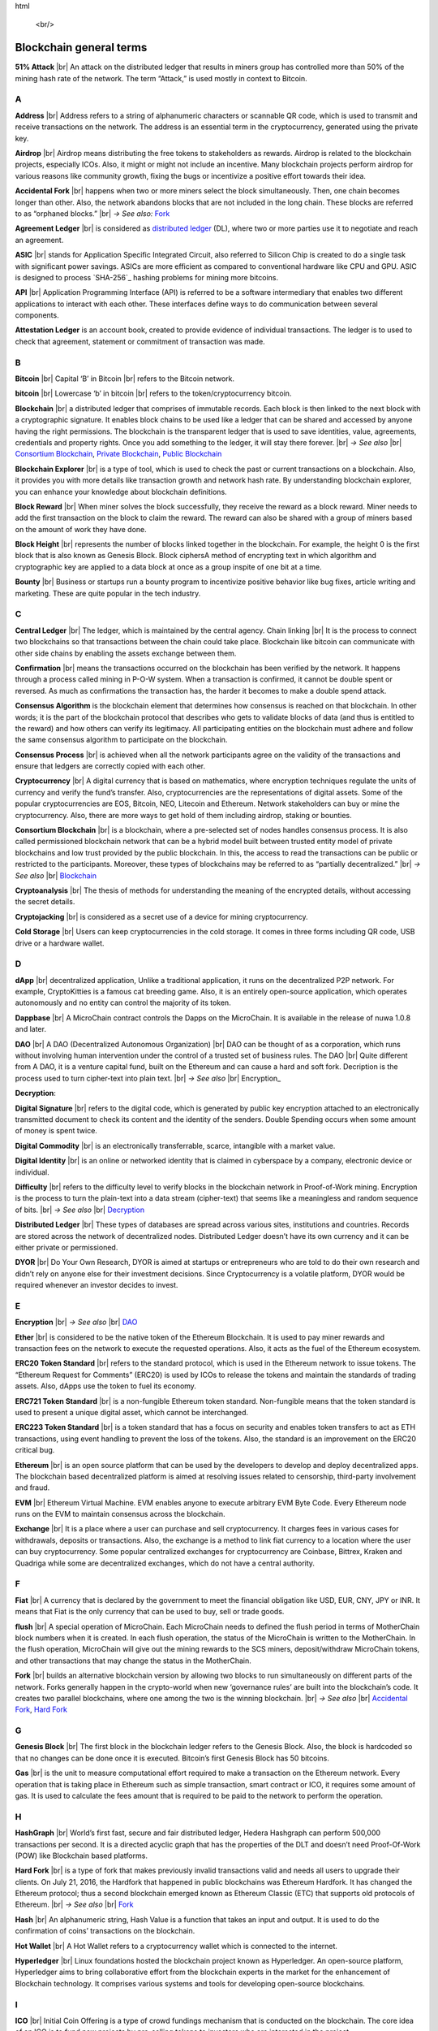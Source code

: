 .. |br| raw: |br| 
html

    <br/>


==========================
Blockchain general terms
==========================

**51% Attack** |br| An attack on the distributed ledger that results in miners group has controlled more than 50% of the mining hash rate of the network. The term “Attack,” is used mostly in context to Bitcoin.

A
---

**Address** |br|
Address refers to a string of alphanumeric characters or scannable QR code, which is used to transmit and receive transactions on the network. The address is an essential term in the cryptocurrency, generated using the private key.

**Airdrop** |br|
Airdrop means distributing the free tokens to stakeholders as rewards. Airdrop is related to the blockchain projects, especially ICOs. Also, it might or might not include an incentive. Many blockchain projects perform airdrop for various reasons like community growth, fixing the bugs or incentivize a positive effort towards their idea.

.. _Accidental Fork:

**Accidental Fork** |br| 
happens when two or more miners select the block simultaneously. Then, one chain becomes longer than other. Also, the network abandons blocks that are not included in the long chain. These blocks are referred to as “orphaned blocks.” |br| *→ See also:* Fork_

**Agreement Ledger** |br| 
is considered as `distributed ledger`_ (DL), where two or more parties use it to negotiate and reach an agreement.

**ASIC** |br| 
stands for Application Specific Integrated Circuit, also referred to Silicon Chip is created to do a single task with significant power savings. ASICs are more efficient as compared to conventional hardware like CPU and GPU. ASIC is designed to process `SHA-256`_ hashing problems for mining more bitcoins.

**API** |br| 
Application Programming Interface (API) is referred to be a software intermediary that enables two different applications to interact with each other. These interfaces define ways to do communication between several components.

**Attestation Ledger** is an account book, created to provide evidence of individual transactions. The ledger is to used to check that agreement, statement or commitment of transaction was made.

B
---

**Bitcoin** |br| 
Capital ‘B’ in Bitcoin |br| 
refers to the Bitcoin network.

**bitcoin** |br| 
Lowercase ‘b’ in bitcoin |br| 
refers to the token/cryptocurrency bitcoin.

.. _Blockchain:

**Blockchain** |br| 
a distributed ledger that comprises of immutable records. Each block is then linked to the next block with a cryptographic signature. It enables block chains to be used like a ledger that can be shared and accessed by anyone having the right permissions. The blockchain is the transparent ledger that is used to save identities, value, agreements, credentials and property rights. Once you add something to the ledger, it will stay there forever. |br| *→ See also* |br| 
`Consortium Blockchain`_, `Private Blockchain`_, `Public Blockchain`_

**Blockchain Explorer** |br| 
is a type of tool, which is used to check the past or current transactions on a blockchain. Also, it provides you with more details like transaction growth and network hash rate. By understanding blockchain explorer, you can enhance your knowledge about blockchain definitions.

**Block Reward** |br| 
When miner solves the block successfully, they receive the reward as a block reward. Miner needs to add the first transaction on the block to claim the reward. The reward can also be shared with a group of miners based on the amount of work they have done.

**Block Height** |br| 
represents the number of blocks linked together in the blockchain. For example, the height 0 is the first block that is also known as Genesis Block.
Block ciphersA method of encrypting text in which algorithm and cryptographic key are applied to a data block at once as a group inspite of one bit at a time.

**Bounty** |br| 
Business or startups run a bounty program to incentivize positive behavior like bug fixes, article writing and marketing. These are quite popular in the tech industry.

C
---

**Central Ledger** |br| 
The ledger, which is maintained by the central agency. Chain linking |br| 
It is the process to connect two blockchains so that transactions between the chain could take place. Blockchain like bitcoin can communicate with other side chains by enabling the assets exchange between them.

**Confirmation** |br| 
means the transactions occurred on the blockchain has been verified by the network. It happens through a process called mining in P-O-W system. When a transaction is confirmed, it cannot be double spent or reversed. As much as confirmations the transaction has, the harder it becomes to make a double spend attack.

**Consensus Algorithm**  is the blockchain element that determines how consensus is reached on that blockchain. In other words; it is the part of the blockchain protocol that describes who gets to validate blocks of data (and thus is entitled to the reward) and how others can verify its legitimacy. All participating entities on the blockchain must adhere and follow the same consensus algorithm to participate on the blockchain.

**Consensus Process** |br| 
is achieved when all the network participants agree on the validity of the transactions and ensure that ledgers are correctly copied with each other.

**Cryptocurrency** |br| 
A digital currency that is based on mathematics, where encryption techniques regulate the units of currency and verify the fund’s transfer. Also, cryptocurrencies are the representations of digital assets. Some of the popular cryptocurrencies are EOS, Bitcoin, NEO, Litecoin and Ethereum. Network stakeholders can buy or mine the cryptocurrency. Also, there are more ways to get hold of them including airdrop, staking or bounties.

.. _Consortium Blockchain:

**Consortium Blockchain** |br| 
is a blockchain, where a pre-selected set of nodes handles consensus process. It is also called permissioned blockchain network that can be a hybrid model built between trusted entity model of private blockchains and low trust provided by the public blockchain. In this, the access to read the transactions can be public or restricted to the participants. Moreover, these types of blockchains may be referred to as “partially decentralized.” |br| *→ See also* |br| 
Blockchain_

**Cryptoanalysis** |br| 
The thesis of methods for understanding the meaning of the encrypted details, without accessing the secret details.

**Cryptojacking** |br| 
is considered as a secret use of a device for mining cryptocurrency.

**Cold Storage** |br| 
Users can keep cryptocurrencies in the cold storage. It comes in three forms including QR code, USB drive or a hardware wallet.

D
---

**dApp** |br| 
decentralized application, Unlike a traditional application, it runs on the decentralized P2P network. For example, CryptoKitties is a famous cat breeding game. Also, it is an entirely open-source application, which operates autonomously and no entity can control the majority of its token.

**Dappbase** |br| 
A MicroChain contract controls the Dapps on the MicroChain. It is available in the release of nuwa 1.0.8 and later. 

.. _DAO:

**DAO** |br| 
A DAO (Decentralized Autonomous Organization) |br| 
DAO can be thought of as a corporation, which runs without involving human intervention under the control of a trusted set of business rules.
The DAO |br| 
Quite different from A DAO, it is a venture capital fund, built on the Ethereum and can cause a hard and soft fork.
Decription is the process used to turn cipher-text into plain text. |br| *→ See also* |br| 
Encryption_

.. _Decryption:

**Decryption**:

**Digital Signature** |br| 
refers to the digital code, which is generated by public key encryption attached to an electronically transmitted document to check its content and the identity of the senders.
Double Spending occurs when some amount of money is spent twice.

**Digital Commodity** |br| 
is an electronically transferrable, scarce, intangible with a market value.

**Digital Identity** |br| 
is an online or networked identity that is claimed in cyberspace by a company, electronic device or individual.

**Difficulty** |br| 
refers to the difficulty level to verify blocks in the blockchain network in Proof-of-Work mining.
Encryption is the process to turn the plain-text into a data stream (cipher-text) that seems like a meaningless and random sequence of bits. |br| *→ See also* |br| 
Decryption_

.. _distributed ledger:

**Distributed Ledger** |br| 
These types of databases are spread across various sites, institutions and countries. Records are stored across the network of decentralized nodes. Distributed Ledger doesn’t have its own currency and it can be either private or permissioned.

**DYOR** |br| 
Do Your Own Research, DYOR is aimed at startups or entrepreneurs who are told to do their own research and didn’t rely on anyone else for their investment decisions. Since Cryptocurrency is a volatile platform, DYOR would be required whenever an investor decides to invest.

E
---

**Encryption** |br| *→ See also* |br| 
DAO_

**Ether** |br| 
is considered to be the native token of the Ethereum Blockchain. It is used to pay miner rewards and transaction fees on the network to execute the requested operations. Also, it acts as the fuel of the Ethereum ecosystem.

**ERC20 Token Standard** |br| 
refers to the standard protocol, which is used in the Ethereum network to issue tokens. The “Ethereum Request for Comments” (ERC20) is used by ICOs to release the tokens and maintain the standards of trading assets. Also, dApps use the token to fuel its economy.

**ERC721 Token Standard** |br| 
is a non-fungible Ethereum token standard. Non-fungible means that the token standard is used to present a unique digital asset, which cannot be interchanged.

**ERC223 Token Standard** |br| 
is a token standard that has a focus on security and enables token transfers to act as ETH transactions, using event handling to prevent the loss of the tokens. Also, the standard is an improvement on the ERC20 critical bug.

**Ethereum** |br| 
is an open source platform that can be used by the developers to develop and deploy decentralized apps. The blockchain based decentralized platform is aimed at resolving issues related to censorship, third-party involvement and fraud.

**EVM** |br| 
Ethereum Virtual Machine. EVM enables anyone to execute arbitrary EVM Byte Code. Every Ethereum node runs on the EVM to maintain consensus across the blockchain.

**Exchange** |br| 
It is a place where a user can purchase and sell cryptocurrency. It charges fees in various cases for withdrawals, deposits or transactions. Also, the exchange is a method to link fiat currency to a location where the user can buy cryptocurrency. Some popular centralized exchanges for cryptocurrency are Coinbase, Bittrex, Kraken and Quadriga while some are decentralized exchanges, which do not have a central authority.

F
---

**Fiat** |br| 
A currency that is declared by the government to meet the financial obligation like USD, EUR, CNY, JPY or INR. It means that Fiat is the only currency that can be used to buy, sell or trade goods.

**flush** |br| 
A special operation of MicroChain. Each MicroChain needs to defined the flush period in terms of MotherChain block numbers when it is created. In each flush operation, the status of the MicroChain is written to the MotherChain. In the flush operation, MicroChain will give out the mining rewards to the SCS miners, deposit/withdraw MicroChain tokens, and other transactions that may change the status in the MotherChain.

.. _Fork:

**Fork** |br| 
builds an alternative blockchain version by allowing two blocks to run simultaneously on different parts of the network. Forks generally happen in the crypto-world when new ‘governance rules’ are built into the blockchain’s code. It creates two parallel blockchains, where one among the two is the winning blockchain. |br| *→ See also* |br| 
`Accidental Fork`_, `Hard Fork`_

G
---

**Genesis Block** |br| 
The first block in the blockchain ledger refers to the Genesis Block. Also, the block is hardcoded so that no changes can be done once it is executed. Bitcoin’s first Genesis Block has 50 bitcoins.

**Gas** |br| 
is the unit to measure computational effort required to make a transaction on the Ethereum network. Every operation that is taking place in Ethereum such as simple transaction, smart contract or ICO, it requires some amount of gas. It is used to calculate the fees amount that is required to be paid to the network to perform the operation.

H
---

**HashGraph** |br| 
World’s first fast, secure and fair distributed ledger, Hedera Hashgraph can perform 500,000 transactions per second. It is a directed acyclic graph that has the properties of the DLT and doesn’t need Proof-Of-Work (POW) like Blockchain based platforms.

.. _Hard Fork:

**Hard Fork** |br| 
is a type of fork that makes previously invalid transactions valid and needs all users to upgrade their clients. On July 21, 2016, the Hardfork that happened in public blockchains was Ethereum Hardfork. It has changed the Ethereum protocol; thus a second blockchain emerged known as Ethereum Classic (ETC) that supports old protocols of Ethereum. |br| *→ See also* |br| 
Fork_

**Hash** |br| 
An alphanumeric string, Hash Value is a function that takes an input and output. It is used to do the confirmation of coins’ transactions on the blockchain.

**Hot Wallet** |br| 
A Hot Wallet refers to a cryptocurrency wallet which is connected to the internet.

**Hyperledger** |br| 
Linux foundations hosted the blockchain project known as Hyperledger. An open-source platform, Hyperledger aims to bring collaborative effort from the blockchain experts in the market for the enhancement of Blockchain technology. It comprises various systems and tools for developing open-source blockchains.

I
---

**ICO** |br| 
Initial Coin Offering is a type of crowd fundings mechanism that is conducted on the blockchain. The core idea of an ICO is to fund new projects by pre-selling tokens to investors who are interested in the project.

**Immutable** |br| 
refers to an inability to be changed or altered over time. Immutable data once added to the blockchain cannot be changed by any entity involved in the blockchain network.

J
---

K
---

L
---

**Lightning Network** |br| 
It is the best solution to Bitcoin’s inherent scalability issues. It enables payments fastly using Smart Contracts functionality. Also, it allows cross-blockchain payments if both users use the same cryptographic hash function.

**Light Node** |br| 
A computer on the blockchain network that verifies a finite number of transactions relevant to its dealings using SPV (simplified payment verification) mode. |br| *→ See also* |br| 
Node_

M
---

**MicroChain**

**MicroChain Monitor** |br| 
SCS Monitor is a SCS node monitoring MicroChain status. MicroChain owner can use this SCS node to monitor MicroChain status and get data from MicroChain. Only the owner of MicroChain can add monitors.

**Mining** |br| 
Due to the cryptographic nature of cryptocurrencies, an enormous amount of computing power and specialized hardware would be required to verify the transactions. People who solve transactions get some cryptocurrency in exchange for computing power. The whole process is known as mining.

**Multi-Signature** |br| 
aka multisig, The addresses that enable several parties to need more than one key to authorize the transaction. These addresses have much higher resistance to theft.

N
---

.. _Node:

**Node** |br| 
refers to any computer, connecting to the blockchain network.

**Non-Fungible Token** |br| 
Special kind of cryptographic token that represents a unique digital asset, which is not interchangeable. It is in contrast to cryptocurrencies or utility tokens fungible in nature.

O
---

**Oracle** |br| 
helps to communicate data with Smart Contracts by connecting the blockchain and real world. The Oracle searches and checks events and provides such details to the smart contract on the blockchain.

**Off-Ledger Currency** |br| 
refers to the currency that is minted off-ledger and used on-ledger.

**On-Ledger Currency** |br| 
refers to the currency, which is minted on-ledger and utilized like Bitcoin.

P
---

**Peer-to-Peer** |br| 
aka P2P, refers to decentralized interactions held between two parties or more in a highly interconnected network. The participants involved in the peer-to-peer network can deal directly with each other via a single mediation point.

**Participant** |br| 
is the person who is responsible for accessing the ledger, reading the records and adding them to the Blockchain.

**Peer** |br| 
is responsible for maintaining the integrity and identity of the ledger.

**PoC** |br| 
(Proof-of-Concept).

**PoS** |br| 
(Proof-of-State).

**PoW** |br| 
(Proof-of-Work).

.. _Private Blockchain:

**Private Blockchain** |br| 
only allows authorized entities to send or receive transactions within the network. No one can write/read or audit the records stored on the private blockchain unless someone has permission to do. |br| *→ See also* |br| 
Blockchain_

**Private Key**:

.. _Public Blockchain:

**Public Blockchain** |br| 
is an open network which allows anyone from the world to send or receive transactions. |br| *→ See also* |br| 
Blockchain_

**Public Key**:

Q
---

R
---

.. _Ripple:

**Ripple** |br| 
is the payment method built on the distributed ledger, which can be used to transfer any cryptocurrency. It consists of gateways and payment nodes that are operated by authorities. |br| *→ See also* |br| 
XRP_

**Ring Signature** |br| 
refers to the cryptographic technology that offers a good level of anonymization on the blockchain. These signatures make sure that individual transaction outputs on the blockchain cannot be detected.
Replicated Ledger A ledger that has a one master copy of the data and multiple slave copies.

S
---

**Scalability** |br| 
A change in the scale for handling the demands of the network. It is referred to the ability of the blockchain’s project to manage future growth, network traffic and capacity.

**SCS** |br| 
Smart Contract Server (SCS) is used to form MicroChains_. It can do MicroChain mining and monitoring. One SCS can form multiple MicroChains.

**SCS pool** |br| 
A pool of SCSs with the same protocol to form one type of MicroChain. The protocol is defined in the SubChainProtocolBase.sol. The SCSs need to register itself into the pool by calling the deployed SubChainProtocolBase contract with paying some deposit. A MicroChain contract using the same protocol can pick up the SCSs and form the MicroChain. 

.. SHA-256:

**SHA-256** |br|
Cryptographic Hash Algorithm. A cryptographic hash (sometimes called 'digest') is a kind of 'signature' for a text or a data file. SHA-256 generates an almost-unique 256-bit (32-byte) signature for a text.

**Smart Contract**:

**Solidity** |br| 
is a programming language, which is designed to develop smart contracts. Solidity’s syntax is similar to JavaScript and intended to compile into bytecode for (EVM).

**SubChainProtocolBase** |br| 
A MotherChain contract defines the protocol for the SCSs to register and form a SCS pool.

**Subchainbase** |br| 
A MotherChain contract create the MicroChain by using the SCSs in the SCS pool. It requires the input 

T
---

**Testnet** |br| 
is the second block chain used by developers for testing new versions of client software without putting a real value at risk.

**Token**:

**Transaction**:

**Transaction Fee** |br| 
All cryptocurrency transactions include a small amount of transaction fee.

U
---

**Unpermissioned Ledgers** |br| 
means that no one can own these ledgers like Bitcoin have no sole owner. It allows anyone to add data to the ledger and for everyone in ownership of the ledger to have identical copies.

V
---

**Vnode** |br| 
Verification node (VNODE or V-node), is the application that running a full MOAC MotherChain node in the MOAC network. It can mine blocks in the network, transfer moac, perform the POW consensus, and pass MicroChains data in MOAC network. 

**VNODEProtocolBase** |br| 
A MotherChain contract defines the protocol for the VNODEs to register and pass data for MicroChains.

**VNODE pool** |br| 
A pool of VNODEs with the same protocol to pass data of the MicroChain. The protocol is defined in the VNODEProtocolBase.sol. The VNODEs need to register itself into the pool.

W
---

**Wallet** |br| 
is a file that contains a collection of private keys and communicates with the similar blockchain. Wallets hold keys, not coins. Also, it requires backups for security reasons.

**Wisper** |br| 

is a part of the Ethereum P2P protocol suite, which allows for messaging between users via the blockchain network. Whisper’s main task is to provide a communication protocol between dApps.

X
---

.. _XRP:

**XRP** |br| 
is the native cryptocurrency for the Ripple distributed ledger payment network that acts as a bridge currency to other currencies. |br| *→ See also* |br| 
Ripple_

Y
---

Z
---
